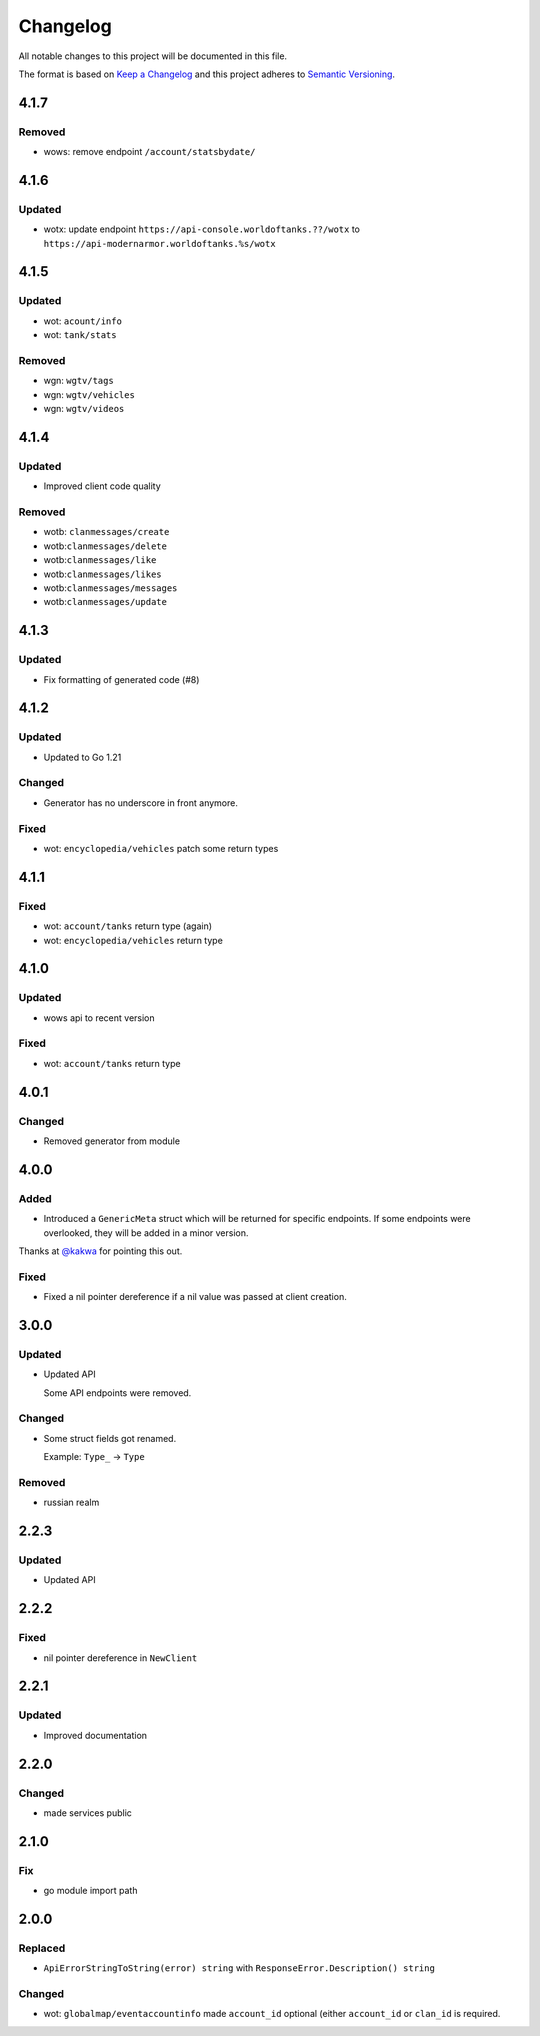 *********
Changelog
*********

All notable changes to this project will be documented in this file.

The format is based on `Keep a Changelog <https://keepachangelog.com/en/1.0.0/>`_ and this project adheres to `Semantic Versioning <https://semver.org/spec/v2.0.0.html>`_.

4.1.7
=====

Removed
-------

- wows: remove endpoint ``/account/statsbydate/``

4.1.6
=====

Updated
-------

- wotx: update endpoint ``https://api-console.worldoftanks.??/wotx`` to ``https://api-modernarmor.worldoftanks.%s/wotx``

4.1.5
=====

Updated
-------

- wot: ``acount/info``
- wot: ``tank/stats``

Removed
-------

- wgn: ``wgtv/tags``
- wgn: ``wgtv/vehicles``
- wgn: ``wgtv/videos``

4.1.4
=====

Updated
-------

- Improved client code quality

Removed
-------

- wotb: ``clanmessages/create``
- wotb:``clanmessages/delete``
- wotb:``clanmessages/like``
- wotb:``clanmessages/likes``
- wotb:``clanmessages/messages``
- wotb:``clanmessages/update``

4.1.3
=====

Updated
-------

- Fix formatting of generated code (#8)

4.1.2
=====

Updated
-------

- Updated to Go 1.21

Changed
-------

- Generator has no underscore in front anymore.

Fixed
-----

- wot: ``encyclopedia/vehicles`` patch some return types

4.1.1
=====

Fixed
-----

- wot: ``account/tanks`` return type (again)
- wot: ``encyclopedia/vehicles`` return type

4.1.0
=====

Updated
-------

- wows api to recent version

Fixed
-----

- wot: ``account/tanks`` return type

4.0.1
=====

Changed
-------

- Removed generator from module

4.0.0
=====

Added
-----

- Introduced a ``GenericMeta`` struct which will be returned for specific endpoints. If some endpoints were overlooked, they will be added in a minor version.
Thanks at `@kakwa <https://github.com/kakwa>`_ for pointing this out.

Fixed
-----

- Fixed a nil pointer dereference if a nil value was passed at client creation.

3.0.0
=====

Updated
-------

- Updated API

  Some API endpoints were removed.

Changed
-------

- Some struct fields got renamed.

  Example: ``Type_`` -> ``Type``

Removed
-------

- russian realm

2.2.3
=====

Updated
-------

- Updated API

2.2.2
=====

Fixed
-----

- nil pointer dereference in ``NewClient``

2.2.1
=====

Updated
-------

- Improved documentation

2.2.0
=====

Changed
-------

- made services public

2.1.0
=====

Fix
---

- go module import path

2.0.0
=====

Replaced
--------

- ``ApiErrorStringToString(error) string`` with ``ResponseError.Description() string``

Changed
-------

- wot: ``globalmap/eventaccountinfo`` made ``account_id`` optional (either ``account_id`` or ``clan_id`` is required.
